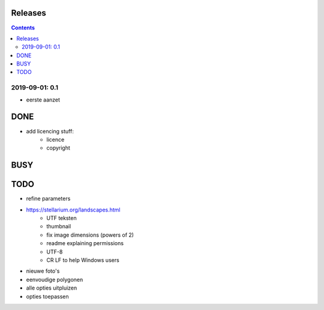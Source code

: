 Releases
========

.. contents::

2019-09-01: 0.1
---------------

- eerste aanzet

DONE
====

- add licencing stuff:
    - licence
    - copyright

BUSY
====



TODO
====

- refine parameters
- https://stellarium.org/landscapes.html
    - UTF teksten
    - thumbnail
    - fix image dimensions (powers of 2)
    - readme explaining permissions
    - UTF-8
    -   CR LF to help Windows users
- nieuwe foto's
- eenvoudige polygonen
- alle opties uitpluizen
- opties toepassen
